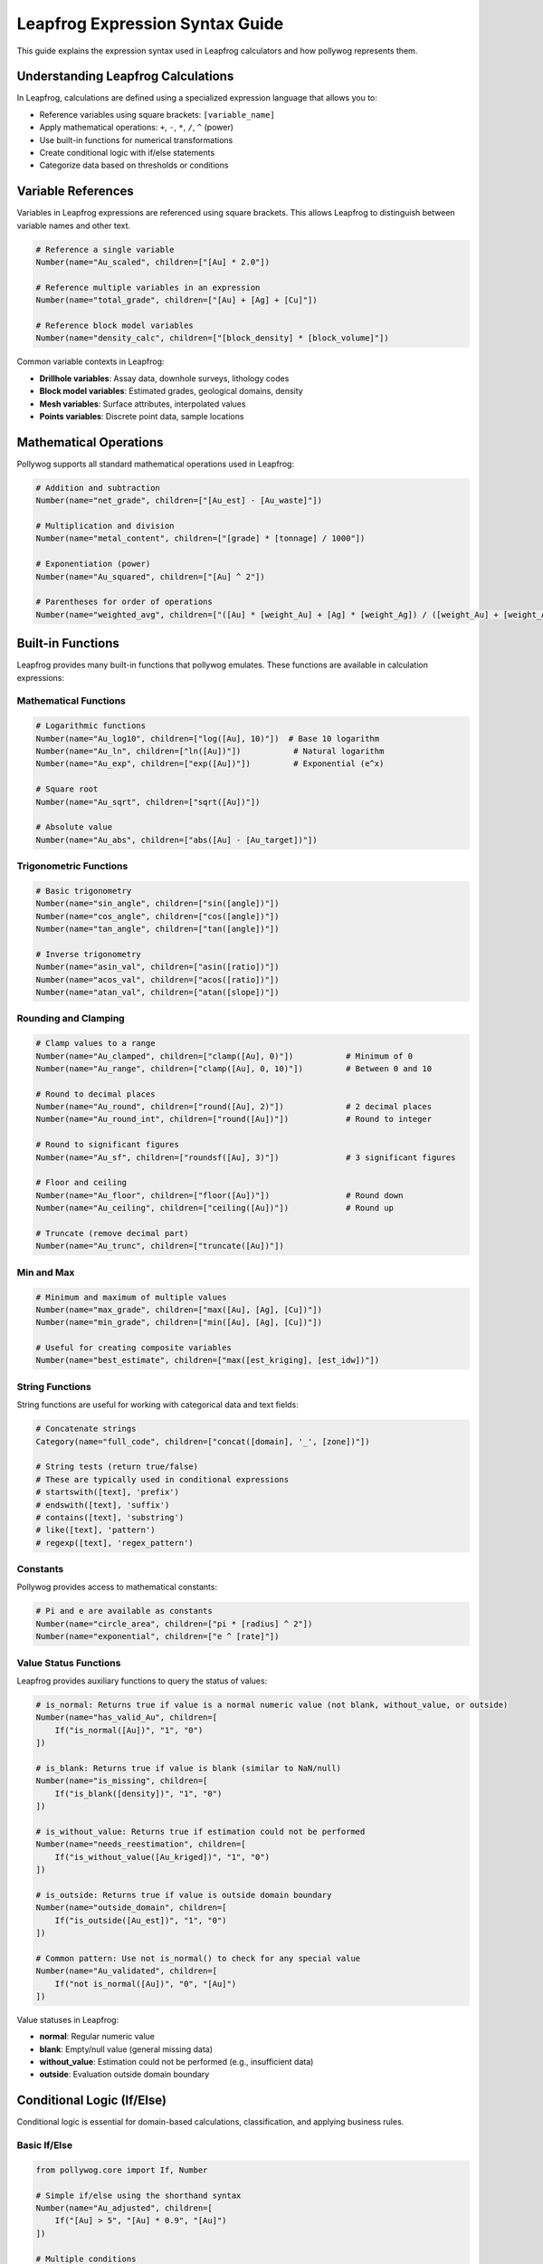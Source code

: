 Leapfrog Expression Syntax Guide
=================================

This guide explains the expression syntax used in Leapfrog calculators and how pollywog represents them.

.. seealso::
   - :doc:`helpers_guide` - Use helper functions instead of manual expressions
   - :doc:`tutorials` - See complete examples of expression usage
   - :doc:`workflow_patterns` - Common expression patterns and recipes

Understanding Leapfrog Calculations
------------------------------------

In Leapfrog, calculations are defined using a specialized expression language that allows you to:

- Reference variables using square brackets: ``[variable_name]``
- Apply mathematical operations: ``+``, ``-``, ``*``, ``/``, ``^`` (power)
- Use built-in functions for numerical transformations
- Create conditional logic with if/else statements
- Categorize data based on thresholds or conditions

Variable References
-------------------

Variables in Leapfrog expressions are referenced using square brackets. This allows Leapfrog to distinguish between variable names and other text.

.. code-block:: python

    # Reference a single variable
    Number(name="Au_scaled", children=["[Au] * 2.0"])
    
    # Reference multiple variables in an expression
    Number(name="total_grade", children=["[Au] + [Ag] + [Cu]"])
    
    # Reference block model variables
    Number(name="density_calc", children=["[block_density] * [block_volume]"])

Common variable contexts in Leapfrog:

- **Drillhole variables**: Assay data, downhole surveys, lithology codes
- **Block model variables**: Estimated grades, geological domains, density
- **Mesh variables**: Surface attributes, interpolated values
- **Points variables**: Discrete point data, sample locations

Mathematical Operations
-----------------------

Pollywog supports all standard mathematical operations used in Leapfrog:

.. code-block:: python

    # Addition and subtraction
    Number(name="net_grade", children=["[Au_est] - [Au_waste]"])
    
    # Multiplication and division
    Number(name="metal_content", children=["[grade] * [tonnage] / 1000"])
    
    # Exponentiation (power)
    Number(name="Au_squared", children=["[Au] ^ 2"])
    
    # Parentheses for order of operations
    Number(name="weighted_avg", children=["([Au] * [weight_Au] + [Ag] * [weight_Ag]) / ([weight_Au] + [weight_Ag])"])

Built-in Functions
------------------

Leapfrog provides many built-in functions that pollywog emulates. These functions are available in calculation expressions:

Mathematical Functions
~~~~~~~~~~~~~~~~~~~~~~

.. code-block:: python

    # Logarithmic functions
    Number(name="Au_log10", children=["log([Au], 10)"])  # Base 10 logarithm
    Number(name="Au_ln", children=["ln([Au])"])           # Natural logarithm
    Number(name="Au_exp", children=["exp([Au])"])         # Exponential (e^x)
    
    # Square root
    Number(name="Au_sqrt", children=["sqrt([Au])"])
    
    # Absolute value
    Number(name="Au_abs", children=["abs([Au] - [Au_target])"])

Trigonometric Functions
~~~~~~~~~~~~~~~~~~~~~~~

.. code-block:: python

    # Basic trigonometry
    Number(name="sin_angle", children=["sin([angle])"])
    Number(name="cos_angle", children=["cos([angle])"])
    Number(name="tan_angle", children=["tan([angle])"])
    
    # Inverse trigonometry
    Number(name="asin_val", children=["asin([ratio])"])
    Number(name="acos_val", children=["acos([ratio])"])
    Number(name="atan_val", children=["atan([slope])"])

Rounding and Clamping
~~~~~~~~~~~~~~~~~~~~~

.. code-block:: python

    # Clamp values to a range
    Number(name="Au_clamped", children=["clamp([Au], 0)"])           # Minimum of 0
    Number(name="Au_range", children=["clamp([Au], 0, 10)"])         # Between 0 and 10
    
    # Round to decimal places
    Number(name="Au_round", children=["round([Au], 2)"])             # 2 decimal places
    Number(name="Au_round_int", children=["round([Au])"])            # Round to integer
    
    # Round to significant figures
    Number(name="Au_sf", children=["roundsf([Au], 3)"])              # 3 significant figures
    
    # Floor and ceiling
    Number(name="Au_floor", children=["floor([Au])"])                # Round down
    Number(name="Au_ceiling", children=["ceiling([Au])"])            # Round up
    
    # Truncate (remove decimal part)
    Number(name="Au_trunc", children=["truncate([Au])"])

Min and Max
~~~~~~~~~~~

.. code-block:: python

    # Minimum and maximum of multiple values
    Number(name="max_grade", children=["max([Au], [Ag], [Cu])"])
    Number(name="min_grade", children=["min([Au], [Ag], [Cu])"])
    
    # Useful for creating composite variables
    Number(name="best_estimate", children=["max([est_kriging], [est_idw])"])

String Functions
~~~~~~~~~~~~~~~~

String functions are useful for working with categorical data and text fields:

.. code-block:: python

    # Concatenate strings
    Category(name="full_code", children=["concat([domain], '_', [zone])"])
    
    # String tests (return true/false)
    # These are typically used in conditional expressions
    # startswith([text], 'prefix')
    # endswith([text], 'suffix')
    # contains([text], 'substring')
    # like([text], 'pattern')
    # regexp([text], 'regex_pattern')

Constants
~~~~~~~~~

Pollywog provides access to mathematical constants:

.. code-block:: python

    # Pi and e are available as constants
    Number(name="circle_area", children=["pi * [radius] ^ 2"])
    Number(name="exponential", children=["e ^ [rate]"])

Value Status Functions
~~~~~~~~~~~~~~~~~~~~~~~

Leapfrog provides auxiliary functions to query the status of values:

.. code-block:: python

    # is_normal: Returns true if value is a normal numeric value (not blank, without_value, or outside)
    Number(name="has_valid_Au", children=[
        If("is_normal([Au])", "1", "0")
    ])
    
    # is_blank: Returns true if value is blank (similar to NaN/null)
    Number(name="is_missing", children=[
        If("is_blank([density])", "1", "0")
    ])
    
    # is_without_value: Returns true if estimation could not be performed
    Number(name="needs_reestimation", children=[
        If("is_without_value([Au_kriged])", "1", "0")
    ])
    
    # is_outside: Returns true if value is outside domain boundary
    Number(name="outside_domain", children=[
        If("is_outside([Au_est])", "1", "0")
    ])
    
    # Common pattern: Use not is_normal() to check for any special value
    Number(name="Au_validated", children=[
        If("not is_normal([Au])", "0", "[Au]")
    ])

Value statuses in Leapfrog:

- **normal**: Regular numeric value
- **blank**: Empty/null value (general missing data)
- **without_value**: Estimation could not be performed (e.g., insufficient data)
- **outside**: Evaluation outside domain boundary

Conditional Logic (If/Else)
---------------------------

Conditional logic is essential for domain-based calculations, classification, and applying business rules.

Basic If/Else
~~~~~~~~~~~~~

.. code-block:: python

    from pollywog.core import If, Number
    
    # Simple if/else using the shorthand syntax
    Number(name="Au_adjusted", children=[
        If("[Au] > 5", "[Au] * 0.9", "[Au]")
    ])
    
    # Multiple conditions
    Number(name="Au_category", children=[
        If([
            ("[Au] <= 0.5", "0.25"),      # If Au <= 0.5, return 0.25
            ("[Au] <= 2.0", "1.0"),       # Else if Au <= 2.0, return 1.0
            ("[Au] <= 5.0", "3.5"),       # Else if Au <= 5.0, return 3.5
        ], otherwise=["7.5"])             # Otherwise return 7.5
    ])

Domain-Based Calculations
~~~~~~~~~~~~~~~~~~~~~~~~~

A common pattern in resource estimation is applying different formulas based on geological domains:

.. code-block:: python

    from pollywog.core import If, IfRow, Number
    
    # Apply different recovery factors by domain
    Number(name="Au_recovered", children=[
        If([
            ("[domain] = 'oxide'", "[Au_est] * 0.92"),
            ("[domain] = 'transition'", "[Au_est] * 0.85"),
            ("[domain] = 'sulfide'", "[Au_est] * 0.78"),
        ], otherwise=["[Au_est] * 0.75"])  # Default recovery
    ])
    
    # Combine conditions
    Number(name="dilution_factor", children=[
        If([
            ("([domain] = 'high_grade') and ([Au] > 3)", "1.05"),
            ("([domain] = 'high_grade') and ([Au] <= 3)", "1.10"),
            ("[domain] = 'low_grade'", "1.20"),
        ], otherwise=["1.15"])
    ])

Categorical Outputs
~~~~~~~~~~~~~~~~~~~

Use the ``Category`` class for text-based outputs:

.. code-block:: python

    from pollywog.core import If, Category
    
    Category(name="ore_type", children=[
        If([
            ("[Au] > 2 and [domain] = 'oxide'", "'high_grade_oxide'"),
            ("[Au] > 2", "'high_grade'"),
            ("[Au] > 0.5", "'medium_grade'"),
        ], otherwise=["'low_grade'"])
    ])

Boolean Comparisons
~~~~~~~~~~~~~~~~~~~

Comparison operators available in expressions:

- ``=`` : Equal to
- ``!=`` : Not equal to
- ``>`` : Greater than
- ``>=`` : Greater than or equal to
- ``<`` : Less than
- ``<=`` : Less than or equal to
- ``and`` : Logical AND
- ``or`` : Logical OR
- ``not`` : Logical NOT

.. code-block:: python

    # Complex condition
    Number(name="mineable", children=[
        If("([Au] >= 0.3) and ([thickness] >= 2) and ([depth] <= 300)", "1", "0")
    ])

Working with Missing Values
----------------------------

Leapfrog has specific value statuses (blank, without_value, outside) for different types of missing or special values. Use the value status functions to handle them properly:

.. code-block:: python

    # Provide default values for missing data
    Number(name="Au_clean", children=["clamp([Au], 0)"])
    
    # Use is_normal() to check for valid numeric values
    Number(name="Au_default", children=[
        If("not is_normal([Au])", "0.001", "[Au]")  # Check for blank/special values
    ])
    
    # Use is_blank() to specifically check for blank values
    Number(name="has_density", children=[
        If("is_blank([density])", "0", "1")
    ])
    
    # Handle estimation failures (without_value status)
    Number(name="Au_final", children=[
        If("is_without_value([Au_kriged])", "[Au_idw]", "[Au_kriged]")  # Fallback to IDW
    ])
    
    # Add small epsilon to avoid log(0) errors
    Number(name="Au_log_safe", children=["log([Au] + 1e-6)"])

Best Practices for Expressions
-------------------------------

1. **Use descriptive variable names**: ``Au_final_recovered`` is better than ``af``
2. **Add comments**: Use the ``comment_equation`` parameter to document complex logic
3. **Avoid magic numbers**: Define threshold values clearly or use variables
4. **Break complex calculations into steps**: Multiple simple calculations are easier to debug than one complex expression
5. **Use helper functions**: Pollywog's helpers (Sum, Product, WeightedAverage, etc.) make code more readable
6. **Clamp inputs**: Protect against invalid values (negative grades, divide by zero)
7. **Test edge cases**: Ensure your expressions handle boundary conditions correctly

Example: Complete Workflow
---------------------------

Here's a comprehensive example showing various expression types:

.. code-block:: python

    from pollywog.core import CalcSet, Number, Category, If
    from pollywog.helpers import WeightedAverage, CategoryFromThresholds
    
    calcset = CalcSet([
        # 1. Data cleaning
        Number(name="Au_clean", children=["clamp([Au], 0)"], 
               comment_equation="Remove negative values"),
        Number(name="density_clean", children=["clamp([density], 1.5, 5.0)"],
               comment_equation="Clamp density to realistic range"),
        
        # 2. Transformations
        Number(name="Au_log", children=["log([Au_clean] + 1e-6)"],
               comment_equation="Log transform with epsilon for zeros"),
        
        # 3. Domain-based adjustments
        Number(name="Au_adjusted", children=[
            If([
                ("[domain] = 'oxide'", "[Au_clean] * 0.95"),
                ("[domain] = 'sulfide'", "[Au_clean] * 0.90"),
            ], otherwise=["[Au_clean]"])
        ], comment_equation="Apply domain-specific scaling"),
        
        # 4. Weighted average from multiple estimates
        WeightedAverage(
            variables=["Au_kriging", "Au_idw", "Au_nn"],
            weights=[0.6, 0.3, 0.1],
            name="Au_composite",
            comment="Weighted combination of estimation methods"
        ),
        
        # 5. Economic calculations
        Number(name="metal_tonnes", children=["[Au_composite] * [tonnes] / 31.1035"],
               comment_equation="Convert grade to troy ounces"),
        Number(name="revenue", children=["[metal_tonnes] * [Au_price] * [recovery]"],
               comment_equation="Estimated revenue per block"),
        
        # 6. Classification
        CategoryFromThresholds(
            variable="Au_composite",
            thresholds=[0.3, 1.0, 3.0],
            categories=["waste", "low_grade", "medium_grade", "high_grade"],
            name="ore_class",
            comment="Classify blocks by gold grade"
        ),
    ])
    
    # Export to Leapfrog
    calcset.to_lfcalc("comprehensive_example.lfcalc")

See Also
--------

- :doc:`tutorials` - Complete workflow examples
- :doc:`helpers_guide` - Pollywog helper functions
- :doc:`api_reference` - Full API documentation
